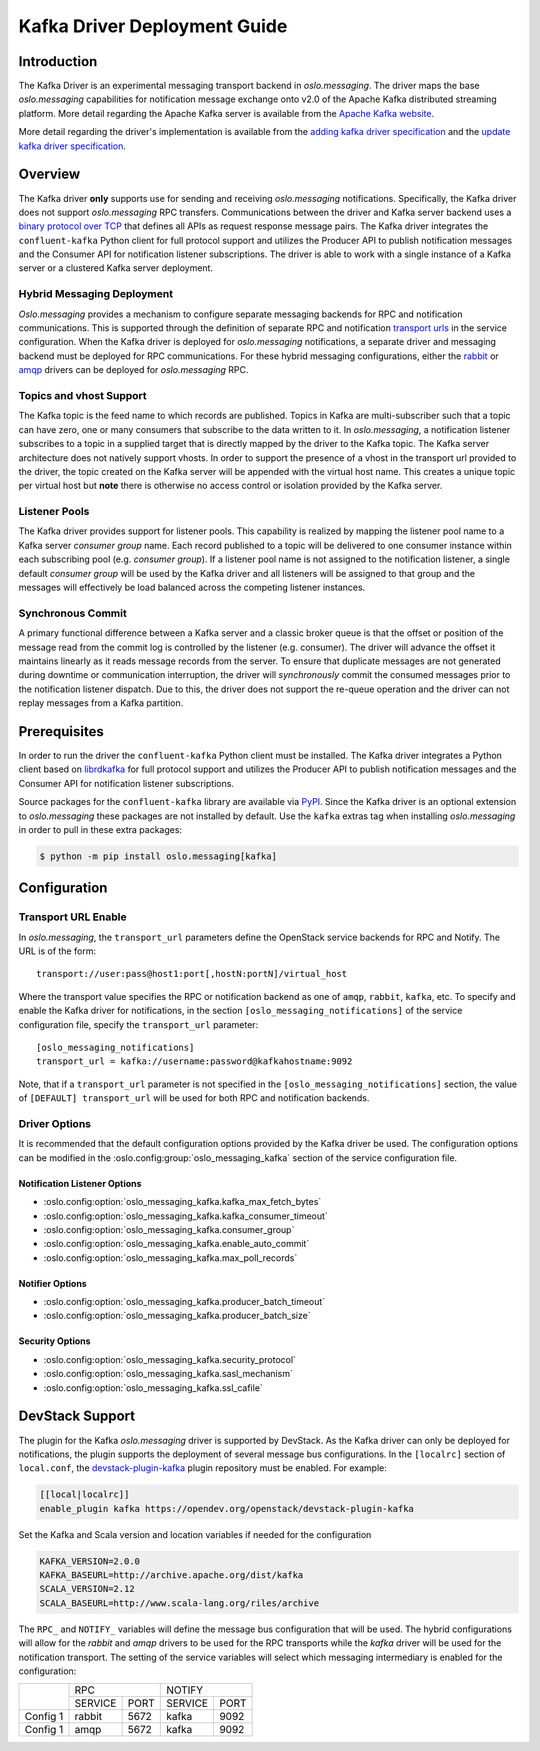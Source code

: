 =============================
Kafka Driver Deployment Guide
=============================

Introduction
------------

The Kafka Driver is an experimental messaging transport backend
in *oslo.messaging*. The driver maps the base *oslo.messaging*
capabilities for notification message exchange onto v2.0 of the
Apache Kafka distributed streaming platform. More detail regarding
the Apache Kafka server is available from the `Apache Kafka website`__.

More detail regarding the driver's implementation is available from
the `adding kafka driver specification`__ and the `update kafka driver
specification`__.

__ https://kafka.apache.org/
__ https://opendev.org/openstack/oslo-specs/src/branch/master/specs/liberty/adding-kafka-support.rst
__ https://opendev.org/openstack/oslo-specs/src/branch/master/specs/queens/update-kafka-support.rst


Overview
--------

The Kafka driver **only** supports use for sending and receiving
*oslo.messaging* notifications. Specifically, the Kafka driver
does not support *oslo.messaging* RPC transfers. Communications between
the driver and Kafka server backend uses a `binary protocol over TCP`__
that defines all APIs as request response message pairs. The Kafka
driver integrates the ``confluent-kafka`` Python client for full
protocol support and utilizes the Producer API to publish notification
messages and the Consumer API for notification listener subscriptions.
The driver is able to work with a single instance of a Kafka server or
a clustered Kafka server deployment.

__ https://kafka.apache.org/protocol.html

Hybrid Messaging Deployment
~~~~~~~~~~~~~~~~~~~~~~~~~~~

*Oslo.messaging* provides a mechanism to configure separate messaging
backends for RPC and notification communications. This is supported
through the definition of separate RPC and notification
`transport urls`__ in the service configuration. When the Kafka driver
is deployed for *oslo.messaging* notifications, a separate driver and
messaging backend must be deployed for RPC communications. For these
hybrid messaging configurations, either the `rabbit`__ or `amqp`__
drivers can be deployed for *oslo.messaging* RPC.

__ https://docs.openstack.org/oslo.messaging/latest/reference/transport.html
__ https://docs.openstack.org/oslo.messaging/latest/admin/drivers.html#rabbit
__ https://docs.openstack.org/oslo.messaging/latest/admin/AMQP1.0.html

Topics and vhost Support
~~~~~~~~~~~~~~~~~~~~~~~~

The Kafka topic is the feed name to which records are
published. Topics in Kafka are multi-subscriber such that a topic can
have zero, one or many consumers that subscribe to the data written to
it. In *oslo.messaging*, a notification listener subscribes to a topic
in a supplied target that is directly mapped by the driver to the
Kafka topic. The Kafka server architecture does not natively support
vhosts. In order to support the presence of a vhost in the transport
url provided to the driver, the topic created on the Kafka server will
be appended with the virtual host name. This creates a unique topic
per virtual host but **note** there is otherwise no access
control or isolation provided by the Kafka server.

Listener Pools
~~~~~~~~~~~~~~

The Kafka driver provides support for listener pools. This capability
is realized by mapping the listener pool name to a Kafka server
*consumer group* name. Each record published to a topic will be
delivered to one consumer instance within each subscribing pool
(e.g. *consumer group*). If a listener pool name is not assigned to the
notification listener, a single default *consumer group* will be used by
the Kafka driver and all listeners will be assigned to that
group and the messages will effectively be load balanced across the
competing listener instances.

Synchronous Commit
~~~~~~~~~~~~~~~~~~

A primary functional difference between a Kafka server and a
classic broker queue is that the offset or position of the
message read from the commit log is controlled by the listener
(e.g. consumer). The driver will advance the offset it maintains
linearly as it reads message records from the server. To ensure that
duplicate messages are not generated during downtime or communication
interruption, the driver will *synchronously* commit the consumed
messages prior to the notification listener dispatch. Due to this, the
driver does not support the re-queue operation and the driver can not
replay messages from a Kafka partition.


Prerequisites
-------------

In order to run the driver the ``confluent-kafka`` Python client must be
installed. The Kafka driver integrates a Python client based on `librdkafka`__
for full protocol support and utilizes the Producer API to publish
notification messages and the Consumer API for notification listener
subscriptions.

__ https://github.com/confluentinc/confluent-kafka-python

Source packages for the ``confluent-kafka`` library are available via `PyPI`__.
Since the Kafka driver is an optional extension to *oslo.messaging*
these packages are not installed by default.  Use the ``kafka`` extras
tag when installing *oslo.messaging* in order to pull in these extra
packages:

.. code-block:: shell

   $ python -m pip install oslo.messaging[kafka]

__ https://pypi.org/project/confluent-kafka/


Configuration
-------------

Transport URL Enable
~~~~~~~~~~~~~~~~~~~~

In *oslo.messaging*, the ``transport_url`` parameters define the OpenStack
service backends for RPC and Notify. The URL is of the form::

    transport://user:pass@host1:port[,hostN:portN]/virtual_host

Where the transport value specifies the RPC or notification backend as
one of ``amqp``, ``rabbit``, ``kafka``, etc. To specify and enable the
Kafka driver for notifications, in the section
``[oslo_messaging_notifications]`` of the service configuration file,
specify the ``transport_url`` parameter::

    [oslo_messaging_notifications]
    transport_url = kafka://username:password@kafkahostname:9092

Note, that if a ``transport_url`` parameter is not specified in the
``[oslo_messaging_notifications]`` section, the value of ``[DEFAULT]
transport_url`` will be used for both RPC and notification backends.

Driver Options
~~~~~~~~~~~~~~

It is recommended that the default configuration options provided by
the Kafka driver be used. The configuration options can be modified
in the :oslo.config:group:`oslo_messaging_kafka` section of the service
configuration file.

Notification Listener Options
^^^^^^^^^^^^^^^^^^^^^^^^^^^^^

- :oslo.config:option:`oslo_messaging_kafka.kafka_max_fetch_bytes`
- :oslo.config:option:`oslo_messaging_kafka.kafka_consumer_timeout`
- :oslo.config:option:`oslo_messaging_kafka.consumer_group`
- :oslo.config:option:`oslo_messaging_kafka.enable_auto_commit`
- :oslo.config:option:`oslo_messaging_kafka.max_poll_records`

Notifier Options
^^^^^^^^^^^^^^^^

- :oslo.config:option:`oslo_messaging_kafka.producer_batch_timeout`
- :oslo.config:option:`oslo_messaging_kafka.producer_batch_size`

Security Options
^^^^^^^^^^^^^^^^

- :oslo.config:option:`oslo_messaging_kafka.security_protocol`
- :oslo.config:option:`oslo_messaging_kafka.sasl_mechanism`
- :oslo.config:option:`oslo_messaging_kafka.ssl_cafile`


DevStack Support
----------------

The plugin for the Kafka *oslo.messaging* driver is supported by
DevStack. As the Kafka driver can only be deployed for notifications,
the plugin supports the deployment of several message bus configurations.
In the ``[localrc]`` section of ``local.conf``, the `devstack-plugin-kafka`__
plugin repository must be enabled. For example:

.. code-block:: ini

    [[local|localrc]]
    enable_plugin kafka https://opendev.org/openstack/devstack-plugin-kafka

Set the Kafka and Scala version and location variables if needed for
the configuration

.. code-block:: shell

   KAFKA_VERSION=2.0.0
   KAFKA_BASEURL=http://archive.apache.org/dist/kafka
   SCALA_VERSION=2.12
   SCALA_BASEURL=http://www.scala-lang.org/riles/archive

The ``RPC_`` and ``NOTIFY_`` variables will define the message bus
configuration that will be used. The hybrid configurations will allow
for the *rabbit* and *amqp* drivers to be used for the RPC transports
while the *kafka* driver will be used for the notification transport. The
setting of the service variables will select which messaging
intermediary is enabled for the configuration:

+------------+--------------------+--------------------+
|            |         RPC        |        NOTIFY      |
|            +-----------+--------+-----------+--------+
|            |  SERVICE  |  PORT  |  SERVICE  |  PORT  |
+------------+-----------+--------+-----------+--------+
|  Config 1  |  rabbit   |  5672  |  kafka    |  9092  |
+------------+-----------+--------+-----------+--------+
|  Config 1  |  amqp     |  5672  |  kafka    |  9092  |
+------------+-----------+--------+-----------+--------+

__ https://github.com/openstack/devstack-plugin-kafka.git

